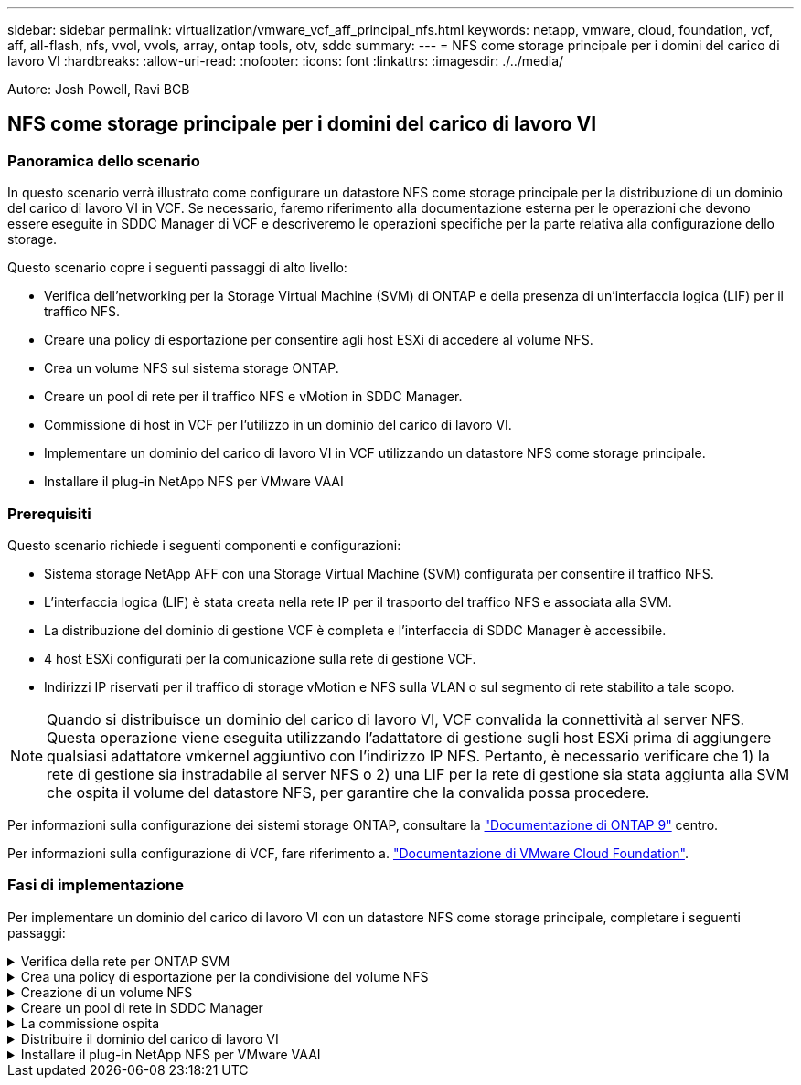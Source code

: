 ---
sidebar: sidebar 
permalink: virtualization/vmware_vcf_aff_principal_nfs.html 
keywords: netapp, vmware, cloud, foundation, vcf, aff, all-flash, nfs, vvol, vvols, array, ontap tools, otv, sddc 
summary:  
---
= NFS come storage principale per i domini del carico di lavoro VI
:hardbreaks:
:allow-uri-read: 
:nofooter: 
:icons: font
:linkattrs: 
:imagesdir: ./../media/


[role="lead"]
Autore: Josh Powell, Ravi BCB



== NFS come storage principale per i domini del carico di lavoro VI



=== Panoramica dello scenario

In questo scenario verrà illustrato come configurare un datastore NFS come storage principale per la distribuzione di un dominio del carico di lavoro VI in VCF. Se necessario, faremo riferimento alla documentazione esterna per le operazioni che devono essere eseguite in SDDC Manager di VCF e descriveremo le operazioni specifiche per la parte relativa alla configurazione dello storage.

Questo scenario copre i seguenti passaggi di alto livello:

* Verifica dell'networking per la Storage Virtual Machine (SVM) di ONTAP e della presenza di un'interfaccia logica (LIF) per il traffico NFS.
* Creare una policy di esportazione per consentire agli host ESXi di accedere al volume NFS.
* Crea un volume NFS sul sistema storage ONTAP.
* Creare un pool di rete per il traffico NFS e vMotion in SDDC Manager.
* Commissione di host in VCF per l'utilizzo in un dominio del carico di lavoro VI.
* Implementare un dominio del carico di lavoro VI in VCF utilizzando un datastore NFS come storage principale.
* Installare il plug-in NetApp NFS per VMware VAAI




=== Prerequisiti

Questo scenario richiede i seguenti componenti e configurazioni:

* Sistema storage NetApp AFF con una Storage Virtual Machine (SVM) configurata per consentire il traffico NFS.
* L'interfaccia logica (LIF) è stata creata nella rete IP per il trasporto del traffico NFS e associata alla SVM.
* La distribuzione del dominio di gestione VCF è completa e l'interfaccia di SDDC Manager è accessibile.
* 4 host ESXi configurati per la comunicazione sulla rete di gestione VCF.
* Indirizzi IP riservati per il traffico di storage vMotion e NFS sulla VLAN o sul segmento di rete stabilito a tale scopo.



NOTE: Quando si distribuisce un dominio del carico di lavoro VI, VCF convalida la connettività al server NFS. Questa operazione viene eseguita utilizzando l'adattatore di gestione sugli host ESXi prima di aggiungere qualsiasi adattatore vmkernel aggiuntivo con l'indirizzo IP NFS. Pertanto, è necessario verificare che 1) la rete di gestione sia instradabile al server NFS o 2) una LIF per la rete di gestione sia stata aggiunta alla SVM che ospita il volume del datastore NFS, per garantire che la convalida possa procedere.

Per informazioni sulla configurazione dei sistemi storage ONTAP, consultare la link:https://docs.netapp.com/us-en/ontap["Documentazione di ONTAP 9"] centro.

Per informazioni sulla configurazione di VCF, fare riferimento a. link:https://docs.vmware.com/en/VMware-Cloud-Foundation/index.html["Documentazione di VMware Cloud Foundation"].



=== Fasi di implementazione

Per implementare un dominio del carico di lavoro VI con un datastore NFS come storage principale, completare i seguenti passaggi:

.Verifica della rete per ONTAP SVM
[%collapsible]
====
Verificare che siano state stabilite le interfacce logiche richieste per la rete che trasporta il traffico NFS tra il cluster di storage ONTAP e il dominio del carico di lavoro VI.

. Da Gestione di sistema di ONTAP, accedere a *Storage VM* nel menu a sinistra e fare clic sulla SVM da utilizzare per il traffico NFS. Nella scheda *Panoramica*, sotto *NETWORK IP INTERFACES*, clicca sul valore numerico a destra di *NFS*. Nell'elenco, verifica che siano elencati gli indirizzi IP LIF richiesti.
+
image:vmware-vcf-aff-image03.png["Verifica le LIF per SVM"]



In alternativa, verifica le LIF associate a una SVM dalla CLI di ONTAP utilizzando il seguente comando:

[source, cli]
----
network interface show -vserver <SVM_NAME>
----
. Verificare che gli host ESXi siano in grado di comunicare con il server NFS ONTAP. Accedere all'host ESXi tramite SSH e eseguire il ping della LIF SVM:


[source, cli]
----
vmkping <IP Address>
----

NOTE: Quando si distribuisce un dominio del carico di lavoro VI, VCF convalida la connettività al server NFS. Questa operazione viene eseguita utilizzando l'adattatore di gestione sugli host ESXi prima di aggiungere qualsiasi adattatore vmkernel aggiuntivo con l'indirizzo IP NFS. Pertanto, è necessario verificare che 1) la rete di gestione sia instradabile al server NFS o 2) una LIF per la rete di gestione sia stata aggiunta alla SVM che ospita il volume del datastore NFS, per garantire che la convalida possa procedere.

====
.Crea una policy di esportazione per la condivisione del volume NFS
[%collapsible]
====
Creare una policy di esportazione in ONTAP System Manager per definire il controllo dell'accesso per i volumi NFS.

. In Gestione sistema di ONTAP, fare clic su *Storage VM* nel menu a sinistra e selezionare una SVM dall'elenco.
. Nella scheda *Impostazioni* individuare *Esporta criteri* e fare clic sulla freccia per accedere.
+
image:vmware-vcf-aff-image06.png["Accedere ai criteri di esportazione"]

+
{nbsp}

. Nella finestra *Nuova policy di esportazione* aggiungere un nome per la policy, fare clic sul pulsante *Aggiungi nuove regole*, quindi sul pulsante *+Aggiungi* per iniziare ad aggiungere una nuova regola.
+
image:vmware-vcf-aff-image07.png["Nuova policy di esportazione"]

+
{nbsp}

. Immettere gli indirizzi IP, l'intervallo degli indirizzi IP o la rete che si desidera includere nella regola. Deselezionare le caselle *SMB/CIFS* e *FlexCache* e selezionare i dettagli di accesso riportati di seguito. La selezione delle caselle UNIX è sufficiente per l'accesso all'host ESXi.
+
image:vmware-vcf-aff-image08.png["Salva nuova regola"]

+

NOTE: Quando si distribuisce un dominio del carico di lavoro VI, VCF convalida la connettività al server NFS. Questa operazione viene eseguita utilizzando l'adattatore di gestione sugli host ESXi prima di aggiungere qualsiasi adattatore vmkernel aggiuntivo con l'indirizzo IP NFS. Pertanto, è necessario garantire che il criterio di esportazione includa la rete di gestione VCF per consentire la convalida.

. Una volta immesse tutte le regole, fare clic sul pulsante *Salva* per salvare la nuova politica di esportazione.
. In alternativa, è possibile creare criteri e regole di esportazione nella CLI di ONTAP. Fare riferimento alla procedura per la creazione di un criterio di esportazione e l'aggiunta di regole nella documentazione di ONTAP.
+
** Utilizzare l'interfaccia CLI di ONTAP per link:https://docs.netapp.com/us-en/ontap/nfs-config/create-export-policy-task.html["Creare una policy di esportazione"].
** Utilizzare l'interfaccia CLI di ONTAP per link:https://docs.netapp.com/us-en/ontap/nfs-config/add-rule-export-policy-task.html["Aggiungere una regola a un criterio di esportazione"].




====
.Creazione di un volume NFS
[%collapsible]
====
Creare un volume NFS sul sistema storage ONTAP da utilizzare come datastore nell'implementazione del dominio dei carichi di lavoro.

. Da Gestione di sistema di ONTAP, accedere a *archiviazione > volumi* nel menu a sinistra e fare clic su *+Aggiungi* per creare un nuovo volume.
+
image:vmware-vcf-aff-image09.png["Aggiungere un nuovo volume"]

+
{nbsp}

. Aggiungi un nome per il volume, compila la capacità desiderata e seleziona la VM di archiviazione che ospiterà il volume. Fare clic su *altre opzioni* per continuare.
+
image:vmware-vcf-aff-image10.png["Aggiungere i dettagli del volume"]

+
{nbsp}

. In autorizzazioni di accesso, selezionare il criterio di esportazione che include la rete di gestione VCF o l'indirizzo IP e gli indirizzi IP di rete NFS che verranno utilizzati per la convalida del traffico NFS Server e NFS.
+
image:vmware-vcf-aff-image11.png["Aggiungere i dettagli del volume"]

+
+
{nbsp}

+

NOTE: Quando si distribuisce un dominio del carico di lavoro VI, VCF convalida la connettività al server NFS. Questa operazione viene eseguita utilizzando l'adattatore di gestione sugli host ESXi prima di aggiungere qualsiasi adattatore vmkernel aggiuntivo con l'indirizzo IP NFS. Pertanto, è necessario verificare che 1) la rete di gestione sia instradabile al server NFS o 2) una LIF per la rete di gestione sia stata aggiunta alla SVM che ospita il volume del datastore NFS, per garantire che la convalida possa procedere.

. In alternativa, è possibile creare volumi ONTAP nella CLI di ONTAP. Per ulteriori informazioni, fare riferimento a. link:https://docs.netapp.com/us-en/ontap-cli-9141//lun-create.html["lun create (crea lun)"] Nella documentazione dei comandi ONTAP.


====
.Creare un pool di rete in SDDC Manager
[%collapsible]
====
Il pool di rete deve essere creato in SDDC Manager prima di mettere in funzione gli host ESXi, come preparazione per la loro distribuzione in un dominio del carico di lavoro VI. Il pool di rete deve includere le informazioni di rete e gli intervalli di indirizzi IP affinché gli adattatori VMkernel possano essere utilizzati per la comunicazione con il server NFS.

. Dall'interfaccia Web di SDDC Manager, accedere a *Impostazioni di rete* nel menu a sinistra e fare clic sul pulsante *+ Crea pool di rete*.
+
image:vmware-vcf-aff-image04.png["Crea pool di rete"]

+
{nbsp}

. Immettere un nome per il pool di rete, selezionare la casella di controllo NFS e compilare tutti i dettagli di rete. Ripetere questa operazione per le informazioni sulla rete vMotion.
+
image:vmware-vcf-aff-image05.png["Configurazione del pool di rete"]

+
{nbsp}

. Fare clic sul pulsante *Salva* per completare la creazione del pool di rete.


====
.La commissione ospita
[%collapsible]
====
Prima di poter distribuire gli host ESXi come dominio del carico di lavoro, è necessario aggiungerli all'inventario di SDDC Manager. Ciò comporta la fornitura delle informazioni richieste, il superamento della convalida e l'avvio del processo di messa in funzione.

Per ulteriori informazioni, vedere link:https://docs.vmware.com/en/VMware-Cloud-Foundation/5.1/vcf-admin/GUID-45A77DE0-A38D-4655-85E2-BB8969C6993F.html["La commissione ospita"] Nella Guida all'amministrazione di VCF.

. Dall'interfaccia di SDDC Manager, accedere a *hosts* nel menu a sinistra e fare clic sul pulsante *Commission hosts*.
+
image:vmware-vcf-aff-image16.png["Avviare gli host della commissione"]

+
{nbsp}

. La prima pagina è una lista di controllo dei prerequisiti. Selezionare due volte tutti i prerequisiti e selezionare tutte le caselle di controllo per procedere.
+
image:vmware-vcf-aff-image17.png["Confermare i prerequisiti"]

+
{nbsp}

. Nella finestra *aggiunta host e convalida* compilare il nome *FQDN host*, *tipo di archiviazione*, il nome *pool di rete* che include gli indirizzi IP di archiviazione vMotion e NFS da utilizzare per il dominio del carico di lavoro e le credenziali per accedere all'host ESXi. Fare clic su *Aggiungi* per aggiungere l'host al gruppo di host da convalidare.
+
image:vmware-vcf-aff-image18.png["Finestra aggiunta e convalida host"]

+
{nbsp}

. Una volta aggiunti tutti gli host da convalidare, fare clic sul pulsante *convalida tutto* per continuare.
. Presupponendo che tutti gli host siano convalidati, fare clic su *Avanti* per continuare.
+
image:vmware-vcf-aff-image19.png["Convalidare tutto e fare clic su Avanti"]

+
{nbsp}

. Rivedere l'elenco degli host da mettere in servizio e fare clic sul pulsante *Commissione* per avviare il processo. Monitorare il processo di messa in funzione dal Task pane in SDDC Manager.
+
image:vmware-vcf-aff-image20.png["Convalidare tutto e fare clic su Avanti"]



====
.Distribuire il dominio del carico di lavoro VI
[%collapsible]
====
La distribuzione dei domini del carico di lavoro VI viene eseguita utilizzando l'interfaccia di VCF Cloud Manager. Qui verranno presentate solo le fasi relative alla configurazione dello storage.

Per istruzioni dettagliate sull'implementazione di un dominio del carico di lavoro VI, fare riferimento a. link:https://docs.vmware.com/en/VMware-Cloud-Foundation/5.1/vcf-admin/GUID-E64CEFDD-DCA2-4D19-B5C5-D8ABE66407B8.html#GUID-E64CEFDD-DCA2-4D19-B5C5-D8ABE66407B8["Distribuire un dominio del carico di lavoro VI utilizzando l'interfaccia utente di SDDC Manager"].

. Dalla dashboard di SDDC Manager, fare clic su *+ workload Domain* nell'angolo in alto a destra per creare un nuovo dominio del carico di lavoro.
+
image:vmware-vcf-aff-image12.png["Creare un nuovo dominio del carico di lavoro"]

+
{nbsp}

. Nella procedura guidata di configurazione vi compilare le sezioni *informazioni generali, cluster, elaborazione, rete* e *selezione host* secondo necessità.


Per informazioni sulla compilazione delle informazioni richieste nella procedura guidata di configurazione VI, fare riferimento a. link:https://docs.vmware.com/en/VMware-Cloud-Foundation/5.1/vcf-admin/GUID-E64CEFDD-DCA2-4D19-B5C5-D8ABE66407B8.html#GUID-E64CEFDD-DCA2-4D19-B5C5-D8ABE66407B8["Distribuire un dominio del carico di lavoro VI utilizzando l'interfaccia utente di SDDC Manager"].

+
image:vmware-vcf-aff-image13.png["Configurazione guidata VI"]

. Nella sezione Storage NFS compilare il Nome datastore, il punto di montaggio della cartella del volume NFS e l'indirizzo IP della LIF delle macchine virtuali di storage NFS di ONTAP.
+
image:vmware-vcf-aff-image14.png["Aggiungi informazioni storage NFS"]

+
{nbsp}

. Nella procedura guidata di configurazione VI completare la procedura di configurazione e licenza dello switch, quindi fare clic su *fine* per avviare il processo di creazione del dominio del carico di lavoro.
+
image:vmware-vcf-aff-image15.png["Completare la configurazione guidata VI"]

+
{nbsp}

. Monitorare il processo e risolvere eventuali problemi di convalida che si verificano durante il processo.


====
.Installare il plug-in NetApp NFS per VMware VAAI
[%collapsible]
====
Il plug-in NFS di NetApp per VMware VAAI integra le librerie di dischi virtuali VMware installate sull'host ESXi e offre operazioni di cloning con performance più elevate e completate più rapidamente. Questa è una procedura consigliata quando si utilizzano i sistemi storage ONTAP con VMware vSphere.

Per istruzioni dettagliate sull'implementazione del plug-in NFS NetApp per VMware VAAI, seguire le istruzioni sul sito link:https://docs.netapp.com/us-en/nfs-plugin-vmware-vaai/task-install-netapp-nfs-plugin-for-vmware-vaai.html["Installare il plug-in NetApp NFS per VMware VAAI"].

====